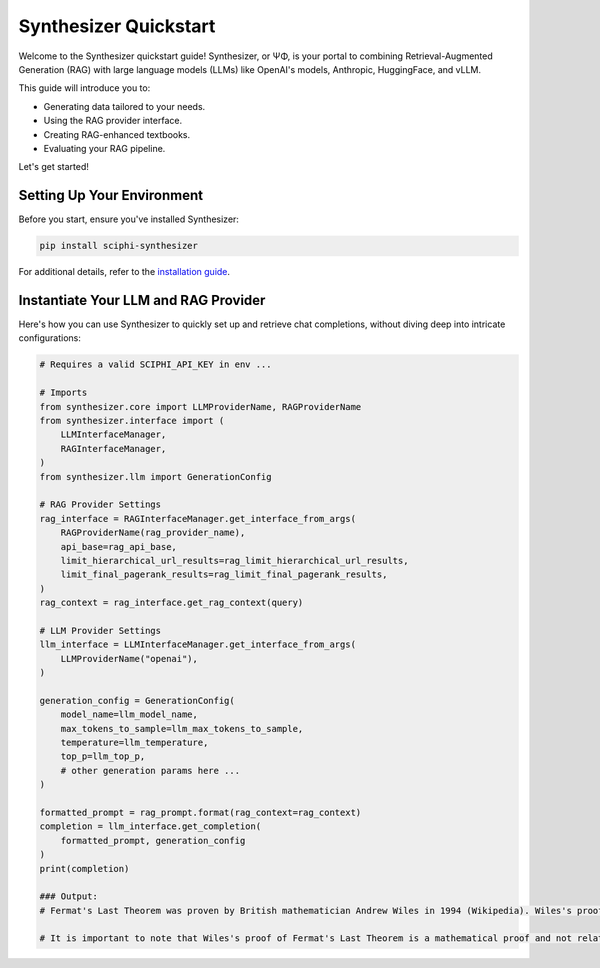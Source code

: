 .. _synthesizer_quickstart:

Synthesizer Quickstart
======================

Welcome to the Synthesizer quickstart guide! Synthesizer, or ΨΦ, is your portal to combining Retrieval-Augmented Generation (RAG) with large language models (LLMs) like OpenAI's models, Anthropic, HuggingFace, and vLLM.

This guide will introduce you to:

- Generating data tailored to your needs.
- Using the RAG provider interface.
- Creating RAG-enhanced textbooks.
- Evaluating your RAG pipeline.


Let's get started!

Setting Up Your Environment
---------------------------

Before you start, ensure you've installed Synthesizer:

.. code-block:: bash

    pip install sciphi-synthesizer

For additional details, refer to the `installation guide <https://sciphi.readthedocs.io/en/latest/setup/installation.html>`_.

Instantiate Your LLM and RAG Provider
-------------------------------------

Here's how you can use Synthesizer to quickly set up and retrieve chat completions, without diving deep into intricate configurations:

.. code-block:: python
    
    # Requires a valid SCIPHI_API_KEY in env ...

    # Imports
    from synthesizer.core import LLMProviderName, RAGProviderName
    from synthesizer.interface import (
        LLMInterfaceManager,
        RAGInterfaceManager,
    )
    from synthesizer.llm import GenerationConfig

    # RAG Provider Settings
    rag_interface = RAGInterfaceManager.get_interface_from_args(
        RAGProviderName(rag_provider_name),
        api_base=rag_api_base,
        limit_hierarchical_url_results=rag_limit_hierarchical_url_results,
        limit_final_pagerank_results=rag_limit_final_pagerank_results,
    )
    rag_context = rag_interface.get_rag_context(query)

    # LLM Provider Settings
    llm_interface = LLMInterfaceManager.get_interface_from_args(
        LLMProviderName("openai"),
    )

    generation_config = GenerationConfig(
        model_name=llm_model_name,
        max_tokens_to_sample=llm_max_tokens_to_sample,
        temperature=llm_temperature,
        top_p=llm_top_p,
        # other generation params here ...
    )

    formatted_prompt = rag_prompt.format(rag_context=rag_context)
    completion = llm_interface.get_completion(
        formatted_prompt, generation_config
    )
    print(completion)

    ### Output:
    # Fermat's Last Theorem was proven by British mathematician Andrew Wiles in 1994 (Wikipedia). Wiles's proof was based on a special case of the modularity theorem for elliptic curves, along with Ribet's theorem (Wikipedia). The modularity theorem and Fermat's Last Theorem were previously considered inaccessible to proof by contemporaneous mathematicians (Wikipedia). However, Wiles's proof provided a solution to Fermat's Last Theorem, which had remained unproved for over 300 years (PlanetMath). Wiles's proof is widely accepted and has been recognized with numerous awards, including the Abel Prize in 2016 (Wikipedia).

    # It is important to note that Wiles's proof of Fermat's Last Theorem is a mathematical proof and not related to the science fiction novel "The Last Theorem" by Arthur C. Clarke and Frederik Pohl (Wikipedia). The novel is a work of fiction and does not provide a real mathematical proof for Fermat's Last Theorem (Wikipedia). Additionally, there have been other attempts to prove Fermat's Last Theorem, such as Sophie Germain's approach, but Wiles's proof is the most widely accepted and recognized (Math Stack Exchange).

